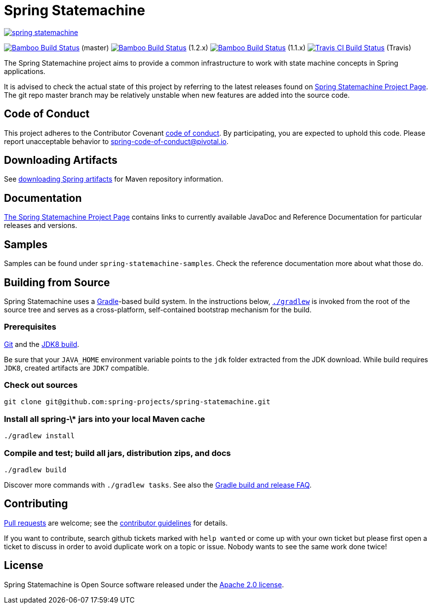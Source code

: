 = Spring Statemachine

image:https://badges.gitter.im/spring-projects/spring-statemachine.svg[link="https://gitter.im/spring-projects/spring-statemachine?utm_source=badge&utm_medium=badge&utm_campaign=pr-badge&utm_content=badge"]

image:https://build.spring.io/plugins/servlet/wittified/build-status/SDG-MAS[Bamboo
Build Status, link=https://build.spring.io/browse/SDG-MAS] (master)
image:https://build.spring.io/plugins/servlet/wittified/build-status/SDG-B12X[Bamboo
Build Status, link=https://build.spring.io/browse/SDG-B12X] (1.2.x)
image:https://build.spring.io/plugins/servlet/wittified/build-status/SDG-B11X[Bamboo
Build Status, link=https://build.spring.io/browse/SDG-B11X] (1.1.x)
image:https://api.travis-ci.org/spring-projects/spring-statemachine.svg?branch=master[Travis
CI Build Status,
link=https://travis-ci.org/spring-projects/spring-statemachine]
(Travis)

The Spring Statemachine project aims to provide a common infrastructure 
to work with state machine concepts in Spring applications.

It is advised to check the actual state of this project by referring to 
the latest releases found on
https://projects.spring.io/spring-statemachine/[Spring
Statemachine Project Page].
The git repo master branch may be relatively unstable when new features are
added into the source code.

== Code of Conduct
This project adheres to the Contributor Covenant
link:CODE_OF_CONDUCT.adoc[code of conduct].
By participating, you  are expected to uphold this code. Please report
unacceptable behavior to spring-code-of-conduct@pivotal.io.

== Downloading Artifacts
See
https://github.com/spring-projects/spring-framework/wiki/Downloading-Spring-artifacts[downloading
Spring artifacts] for Maven repository information.

== Documentation
https://projects.spring.io/spring-statemachine/[The Spring
Statemachine Project Page] contains links to currently available
JavaDoc and Reference Documentation for particular releases and
versions.

== Samples
Samples can be found under `spring-statemachine-samples`. Check
the reference documentation more about what those do.

== Building from Source
Spring Statemachine uses a https://gradle.org[Gradle]-based build
system.
In the instructions below, https://vimeo.com/34436402[`./gradlew`] is
invoked from the root of the source tree and serves as
a cross-platform, self-contained bootstrap mechanism for the build.

=== Prerequisites
https://help.github.com/set-up-git-redirect[Git] and the
https://www.oracle.com/technetwork/java/javase/downloads[JDK8 build].

Be sure that your `JAVA_HOME` environment variable points to the
`jdk` folder extracted from the JDK download. While build requires
`JDK8`, created artifacts are `JDK7` compatible.

=== Check out sources
[indent=0]
----
git clone git@github.com:spring-projects/spring-statemachine.git
----

=== Install all spring-\* jars into your local Maven cache
[indent=0]
----
./gradlew install
----

=== Compile and test; build all jars, distribution zips, and docs
[indent=0]
----
./gradlew build
----

Discover more commands with `./gradlew tasks`.
See also the
https://github.com/spring-projects/spring-framework/wiki/Gradle-build-and-release-FAQ[Gradle
build and release FAQ].

== Contributing
https://help.github.com/send-pull-requests[Pull requests] are welcome;
see the
https://github.com/spring-projects/spring-statemachine/blob/master/CONTRIBUTING.md[contributor
guidelines] for details.

If you want to contribute, search github tickets marked with `help
wanted` or come up with your own ticket but please first open a ticket
to discuss in order to avoid duplicate work on a topic or issue. Nobody 
wants to see the same work done twice!

== License
Spring Statemachine is Open Source software released under the
http://www.apache.org/licenses/LICENSE-2.0.html[Apache 2.0 license].

